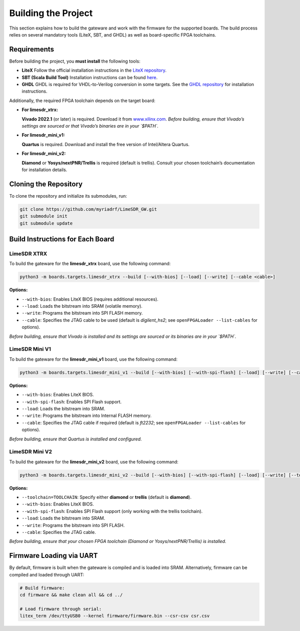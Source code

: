 Building the Project
====================

This section explains how to build the gateware and work with the firmware for the supported boards. The build process relies on several mandatory tools (LiteX, SBT, and GHDL) as well as board-specific FPGA toolchains.

Requirements
------------
Before building the project, you **must install** the following tools:

- **LiteX**
  Follow the official installation instructions in the
  `LiteX repository <https://github.com/enjoy-digital/litex>`_.

- **SBT (Scala Build Tool)**
  Installation instructions can be found
  `here <https://www.scala-sbt.org/1.x/docs/Installing-sbt-on-Linux.html#Installing+sbt+on+Linux>`_.

- **GHDL**
  GHDL is required for VHDL-to-Verilog conversion in some targets.
  See the `GHDL repository <https://github.com/ghdl/ghdl>`_ for installation instructions.

Additionally, the required FPGA toolchain depends on the target board:

- **For limesdr_xtrx:**

  **Vivado 2022.1** (or later) is required.
  Download it from `www.xilinx.com <http://www.xilinx.com>`_.
  *Before building, ensure that Vivado’s settings are sourced or that Vivado’s binaries are in your `$PATH`.*

- **For limesdr_mini_v1:**

  **Quartus** is required.
  Download and install the free version of Intel/Altera Quartus.

- **For limesdr_mini_v2:**

  **Diamond** or **Yosys/nextPNR/Trellis** is required (default is trellis).
  Consult your chosen toolchain’s documentation for installation details.

Cloning the Repository
----------------------
To clone the repository and initialize its submodules, run:

.. code:: bash

   git clone https://github.com/myriadrf/LimeSDR_GW.git
   git submodule init
   git submodule update

Build Instructions for Each Board
---------------------------------

LimeSDR XTRX
~~~~~~~~~~~~
To build the gateware for the **limesdr_xtrx** board, use the following command:

.. code:: bash

   python3 -m boards.targets.limesdr_xtrx --build [--with-bios] [--load] [--write] [--cable <cable>]

**Options:**

- ``--with-bios``: Enables LiteX BIOS (requires additional resources).
- ``--load``: Loads the bitstream into SRAM (volatile memory).
- ``--write``: Programs the bitstream into SPI FLASH memory.
- ``--cable``: Specifies the JTAG cable to be used (default is *digilent_hs2*; see ``openFPGALoader --list-cables`` for options).

*Before building, ensure that Vivado is installed and its settings are sourced or its binaries are in your `$PATH`.*

LimeSDR Mini V1
~~~~~~~~~~~~~~~
To build the gateware for the **limesdr_mini_v1** board, use the following command:

.. code:: bash

   python3 -m boards.targets.limesdr_mini_v1 --build [--with-bios] [--with-spi-flash] [--load] [--write] [--cable <cable>]

**Options:**

- ``--with-bios``: Enables LiteX BIOS.
- ``--with-spi-flash``: Enables SPI Flash support.
- ``--load``: Loads the bitstream into SRAM.
- ``--write``: Programs the bitstream into Internal FLASH memory.
- ``--cable``: Specifies the JTAG cable if required (default is *ft2232*; see ``openFPGALoader --list-cables`` for options).

*Before building, ensure that Quartus is installed and configured.*

LimeSDR Mini V2
~~~~~~~~~~~~~~~
To build the gateware for the **limesdr_mini_v2** board, use the following command:

.. code:: bash

   python3 -m boards.targets.limesdr_mini_v2 --build [--with-bios] [--with-spi-flash] [--load] [--write] [--toolchain=TOOLCHAIN] [--cable <cable>]

**Options:**

- ``--toolchain=TOOLCHAIN``: Specify either **diamond** or **trellis** (default is **diamond**).
- ``--with-bios``: Enables LiteX BIOS.
- ``--with-spi-flash``: Enables SPI Flash support (only working with the trellis toolchain).
- ``--load``: Loads the bitstream into SRAM.
- ``--write``: Programs the bitstream into SPI FLASH.
- ``--cable``: Specifies the JTAG cable.

*Before building, ensure that your chosen FPGA toolchain (Diamond or Yosys/nextPNR/Trellis) is installed.*

Firmware Loading via UART
-------------------------
By default, firmware is built when the gateware is compiled and is loaded into SRAM.
Alternatively, firmware can be compiled and loaded through UART:

.. code:: bash

   # Build firmware:
   cd firmware && make clean all && cd ../

   # Load firmware through serial:
   litex_term /dev/ttyUSB0 --kernel firmware/firmware.bin --csr-csv csr.csv
